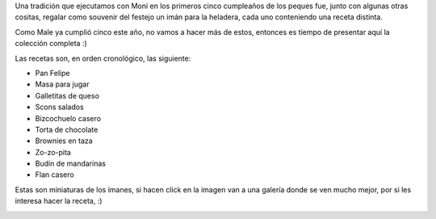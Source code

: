 .. title: Imanes-receta: La colección
.. date: 2018-07-20 17:28:00
.. tags: Malena, Felipe, imán, receta, cumpleaños

Una tradición que ejecutamos con Moni en los primeros cinco cumpleaños de los peques fue, junto con algunas otras cositas, regalar como souvenir del festejo un imán para la heladera, cada uno conteniendo una receta distinta.

Como Male ya cumplió cinco este año, no vamos a hacer más de estos, entonces es tiempo de presentar aquí la colección completa :)

Las recetas son, en orden cronológico, las siguiente:

- Pan Felipe
- Masa para jugar
- Galletitas de queso
- Scons salados
- Bizcochuelo casero
- Torta de chocolate
- Brownies en taza
- Zo-zo-pita
- Budín de mandarinas
- Flan casero

Estas son miniaturas de los imanes, si hacen click en la imagen van a una galería donde se ven mucho mejor, por si les interesa hacer la receta, :)

.. image:: /images/imanesreceta-collage.jpeg
    :alt: Todos los imanes, todos
    :target: https://www.taniquetil.com.ar/facundo/bdvfiles/imanesreceta/

